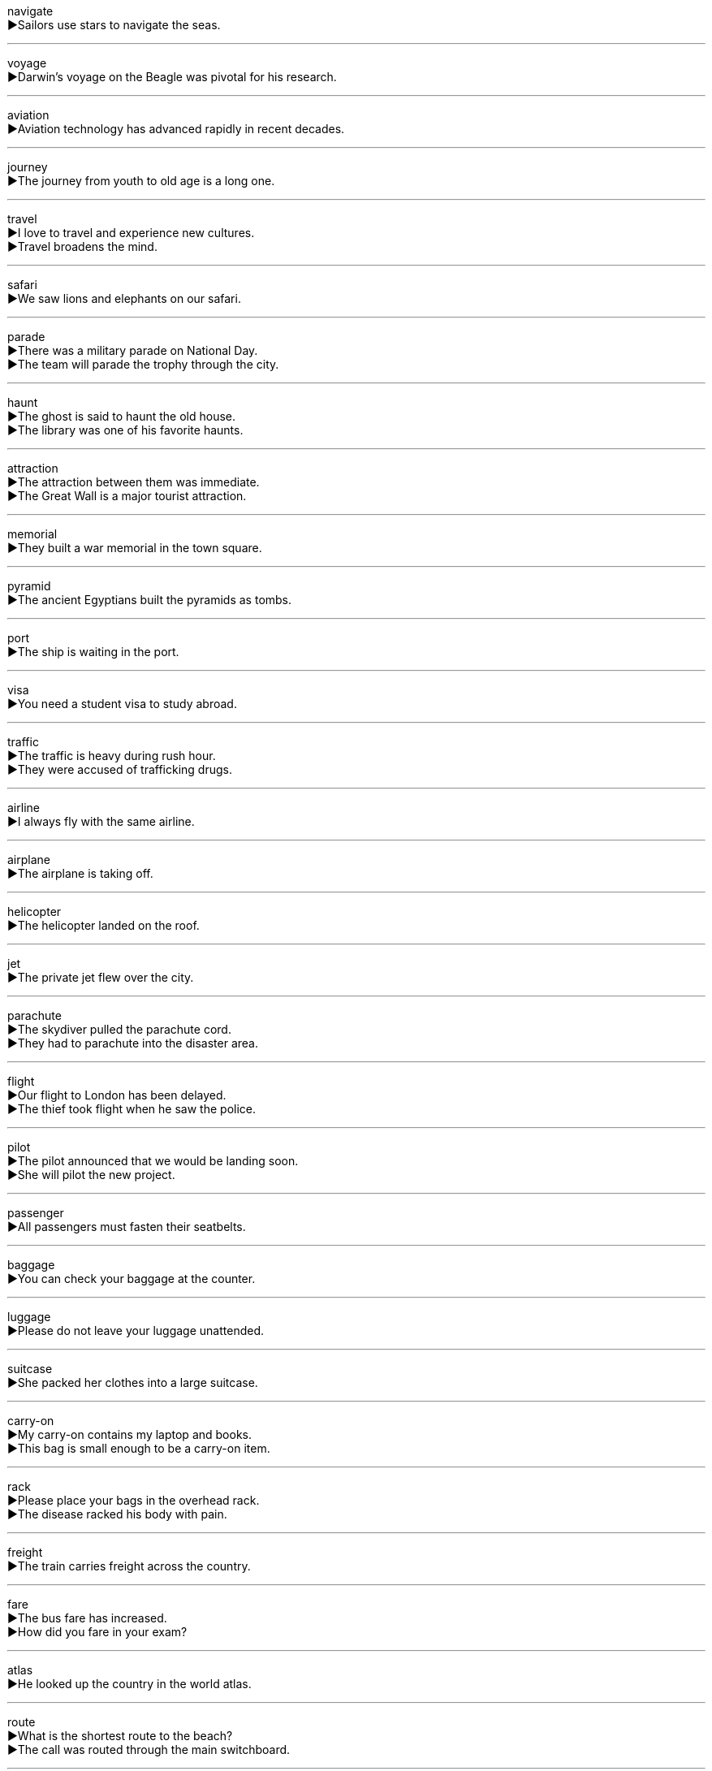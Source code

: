 
navigate +
▶Sailors use stars to navigate the seas. +

'''

voyage +
▶Darwin's voyage on the Beagle was pivotal for his research. +

'''

aviation +
▶Aviation technology has advanced rapidly in recent decades. +

'''

journey +
▶The journey from youth to old age is a long one. +

'''

travel +
▶I love to travel and experience new cultures. +
▶Travel broadens the mind. +

'''

safari +
▶We saw lions and elephants on our safari. +

'''

parade +
▶There was a military parade on National Day. +
▶The team will parade the trophy through the city. +

'''

haunt +
▶The ghost is said to haunt the old house. +
▶The library was one of his favorite haunts. +

'''

attraction +
▶The attraction between them was immediate. +
▶The Great Wall is a major tourist attraction. +

'''

memorial +
▶They built a war memorial in the town square. +

'''

pyramid +
▶The ancient Egyptians built the pyramids as tombs. +

'''

port +
▶The ship is waiting in the port. +

'''

visa +
▶You need a student visa to study abroad. +

'''

traffic +
▶The traffic is heavy during rush hour. +
▶They were accused of trafficking drugs. +

'''

airline +
▶I always fly with the same airline. +

'''

airplane +
▶The airplane is taking off. +

'''

helicopter +
▶The helicopter landed on the roof. +

'''

jet +
▶The private jet flew over the city. +

'''

parachute +
▶The skydiver pulled the parachute cord. +
▶They had to parachute into the disaster area. +

'''

flight +
▶Our flight to London has been delayed. +
▶The thief took flight when he saw the police. +

'''

pilot +
▶The pilot announced that we would be landing soon. +
▶She will pilot the new project. +

'''

passenger +
▶All passengers must fasten their seatbelts. +

'''

baggage +
▶You can check your baggage at the counter. +

'''

luggage +
▶Please do not leave your luggage unattended. +

'''

suitcase +
▶She packed her clothes into a large suitcase. +

'''

carry-on +
▶My carry-on contains my laptop and books. +
▶This bag is small enough to be a carry-on item. +

'''

rack +
▶Please place your bags in the overhead rack. +
▶The disease racked his body with pain. +

'''

freight +
▶The train carries freight across the country. +

'''

fare +
▶The bus fare has increased. +
▶How did you fare in your exam? +

'''

atlas +
▶He looked up the country in the world atlas. +

'''

route +
▶What is the shortest route to the beach? +
▶The call was routed through the main switchboard. +

'''

itinerary +
▶The travel agent provided us with a detailed itinerary. +

'''

passage +
▶There is a secret passage behind the bookcase. +
▶He read a passage from the Bible. +

'''

intersection +
▶Turn left at the next intersection. +

'''

cross +
▶Be careful when you cross the road. +
▶She wore a small gold cross around her neck. +
▶I'm sorry I was cross with you. +

'''

way +
▶Can you tell me the way to the station? +

'''

path +
▶We walked along a narrow path through the woods. +

'''

lane +
▶Please stay in your lane while driving. +

'''

avenue +
▶They live on Fifth Avenue. +

'''

highway +
▶We drove along the coastal highway. +

'''

curb +
▶He parked the car next to the curb. +
▶The government needs to curb inflation. +

'''

signpost +
▶Follow the signposts to the city center. +

'''

pave +
▶The road was paved with cobblestones. +

'''

vehicle +
▶The car is a common vehicle. +

'''

auto +
▶The auto industry is very important to the economy. +

'''

express +
▶I find it hard to express my feelings. +
▶We took an express train to save time. +
▶The package was sent by express. +

'''

tram +
▶We took a tram to the city center. +

'''

coach +
▶We traveled to London by coach. +
▶He coaches the university basketball team. +

'''

ambulance +
▶Call an ambulance! +

'''

truck +
▶The truck was carrying a load of vegetables. +

'''

lorry +
▶A lorry had broken down on the motorway. +

'''

van +
▶We rented a van to move the furniture. +

'''

wagon +
▶The pioneers traveled west in covered wagons. +

'''

carriage +
▶The queen rode in a golden carriage. +

'''

tractor +
▶The farmer uses a tractor to plough the fields. +

'''

cart +
▶He pushed the shopping cart around the supermarket. +

'''

pedicab +
▶We took a pedicab to explore the old town. +

'''

cycle +
▶I go to work by cycle. +
▶The water cycle is essential for life. +
▶He cycles to school every day. +

'''

garage +
▶I parked the car in the garage. +

'''

motor +
▶The motor needs to be repaired. +

'''

horsepower +
▶This car has a 200-horsepower engine. +

'''

wheel +
▶One of the car's wheels was flat. +
▶He wheeled around to face me. +

'''

brake +
▶He slammed on the brakes to avoid the dog. +
▶She braked suddenly at the red light. +

'''

tyre +
▶I need to put more air in my bicycle tyres. +

'''

honk +
▶The driver gave a loud honk. +
▶Why did you honk at me? +

'''

crew +
▶The ship's crew welcomed the passengers on board. +

'''

captain +
▶The captain ordered the crew to prepare for departure. +
▶She will captain the team next season. +

'''

steward +
▶The flight steward brought us drinks. +

'''

emergency +
▶In an emergency, call 999. +

'''

wreck +
▶Divers explored the wreck of the sunken ship. +
▶The accident wrecked his car. +

'''

crash +
▶There was a serious crash on the motorway. +
▶The car crashed into a tree. +

'''

crush +
▶Don't crush the eggs! +
▶She had a crush on her teacher. +

'''

dash +
▶I must dash—I'm late for my meeting. +
▶He made a dash for the finish line. +

'''

vanish +
▶The magician made the rabbit vanish. +

'''

disappear +
▶The sun disappeared behind a cloud. +

'''

hazard +
▶Smoking is a health hazard. +
▶I would hazard a guess that she's about 40. +

'''

harbour +
▶The ship sailed into the harbour. +
▶He harbours a grudge against his former boss. +

'''

dock +
▶The ship is in dock for repairs. +
▶We will dock at Rotterdam tomorrow. +

'''

anchor +
▶They dropped anchor in the bay. +
▶The program is anchored by a famous journalist. +

'''

submerge +
▶The village was submerged by the flood. +

'''

sailor +
▶The old sailor told us stories about his adventures. +

'''

seaman +
▶He worked as a seaman for many years. +

'''

carrier +
▶Mosquitoes are carriers of disease. +

'''

steamer +
▶In the past, steamer was an important form of transport. +

'''

liner +
▶They traveled to New York on an ocean liner. +

'''

vessel +
▶A fishing vessel was spotted off the coast. +

'''

ferry +
▶We took the ferry to the island. +
▶The boat ferries people across the river. +

'''

sail +
▶The ship's sails were white. +
▶We sail for France tomorrow. +

'''

raft +
▶They built a raft to cross the river. +
▶We went rafting down the river. +

'''

canoe +
▶We paddled a canoe across the lake. +
▶They go canoeing every summer. +

'''

oar +
▶Each rower pulled hard on their oars. +

'''

deck +
▶Passengers were walking on the deck. +

'''

turbine +
▶The power station uses steam turbines to generate electricity. +

'''

propeller +
▶The airplane's propeller started to spin. +

'''

stern +
▶The captain stood on the stern. +
▶The teacher gave him a stern look. +

'''

aboard +
▶Welcome aboard the flight to Paris. +
▶He climbed aboard the train. +

'''

embark +
▶We embarked at Southampton. +
▶The company is embarking on a new project. +

'''

channel +
▶Change the channel, please. +
▶They channeled the water into the fields. +

'''

canal +
▶The Suez Canal connects the Mediterranean Sea to the Red Sea. +

'''

ditch +
▶The car skidded and ended up in a ditch. +
▶He ditched his old car. +

'''

railroad +
▶The transcontinental railroad changed America. +

'''

railway +
▶The railway line runs along the coast. +

'''

locomotive +
▶The steam locomotive is now in a museum. +

'''

subway +
▶She takes the subway to work. +

'''

underground +
▶We traveled by underground. +
▶There is an underground car park. +
▶Rabbits live underground. +

'''

tunnel +
▶The train went through a long tunnel. +
▶The prisoners tunneled their way out of the jail. +

'''

rail +
▶Hold onto the rail when going down the stairs. +

'''

depart +
▶The train departs from platform 3. +

'''

arrive +
▶We arrived at the airport two hours early. +

'''

destination +
▶Our final destination is Rome. +

'''

delay +
▶The flight was subject to a long delay. +
▶Fog delayed the landing. +

'''

postpone +
▶They postponed the meeting until next week. +

'''

defer +
▶The decision has been deferred until next month. +
▶I defer to your greater experience in this matter. +

'''

lull +
▶There was a lull in the conversation. +
▶The mother lulled the baby to sleep. +

'''

expire +
▶My passport expires next month. +

'''

due +
▶The rent is due on the first of the month. +
▶The train is due in five minutes. +

'''

postage +
▶What is the postage for a letter to Australia? +

'''

stamp +
▶I need to buy some stamps. +
▶He stamped his foot in anger. +

'''

envelope +
▶She sealed the envelope and mailed it. +

'''

mail +
▶Is there any mail for me? +
▶I will mail the documents tomorrow. +

'''

packet +
▶He gave me a packet of biscuits. +

'''

package +
▶A package arrived for you today. +
▶The software is packaged with a manual. +

'''

bind +
▶They bound his hands together. +

'''

parcel +
▶I'm going to the post office to send this parcel. +
▶The land was parcelled out to the farmers. +

'''

load +
▶The truck was carrying a heavy load. +
▶We need to load the car. +

'''

burden +
▶The debt was a heavy burden on the family. +
▶I don't want to burden you with my problems. +

'''

transfer +
▶He transferred the money to my account. +
▶The transfer at the station was quick. +

'''

transmit +
▶The radio station transmits 24 hours a day. +

'''

transit +
▶The goods were damaged in transit. +

'''

deliver +
▶The mailman delivers letters every morning. +

'''

convey +
▶Words cannot convey my gratitude. +

'''

speed +
▶The car was traveling at high speed. +
▶He sped down the road. +

'''

velocity +
▶The velocity of light is constant. +

'''

swift +
▶He gave a swift reply. +

'''
